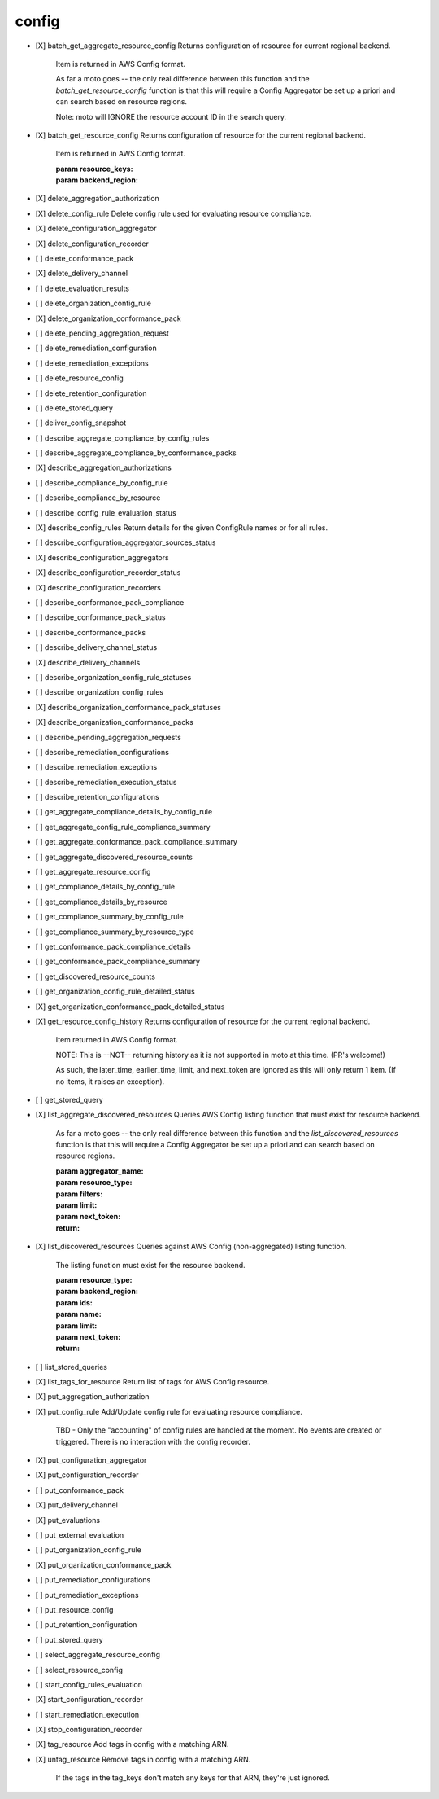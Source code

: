 .. _implementedservice_config:

======
config
======



- [X] batch_get_aggregate_resource_config
  Returns configuration of resource for current regional backend.

        Item is returned in AWS Config format.

        As far a moto goes -- the only real difference between this function
        and the `batch_get_resource_config` function is that this will require
        a Config Aggregator be set up a priori and can search based on resource
        regions.

        Note: moto will IGNORE the resource account ID in the search query.
        

- [X] batch_get_resource_config
  Returns configuration of resource for the current regional backend.

        Item is returned in AWS Config format.

        :param resource_keys:
        :param backend_region:
        

- [X] delete_aggregation_authorization
- [X] delete_config_rule
  Delete config rule used for evaluating resource compliance.

- [X] delete_configuration_aggregator
- [X] delete_configuration_recorder
- [ ] delete_conformance_pack
- [X] delete_delivery_channel
- [ ] delete_evaluation_results
- [ ] delete_organization_config_rule
- [X] delete_organization_conformance_pack
- [ ] delete_pending_aggregation_request
- [ ] delete_remediation_configuration
- [ ] delete_remediation_exceptions
- [ ] delete_resource_config
- [ ] delete_retention_configuration
- [ ] delete_stored_query
- [ ] deliver_config_snapshot
- [ ] describe_aggregate_compliance_by_config_rules
- [ ] describe_aggregate_compliance_by_conformance_packs
- [X] describe_aggregation_authorizations
- [ ] describe_compliance_by_config_rule
- [ ] describe_compliance_by_resource
- [ ] describe_config_rule_evaluation_status
- [X] describe_config_rules
  Return details for the given ConfigRule names or for all rules.

- [ ] describe_configuration_aggregator_sources_status
- [X] describe_configuration_aggregators
- [X] describe_configuration_recorder_status
- [X] describe_configuration_recorders
- [ ] describe_conformance_pack_compliance
- [ ] describe_conformance_pack_status
- [ ] describe_conformance_packs
- [ ] describe_delivery_channel_status
- [X] describe_delivery_channels
- [ ] describe_organization_config_rule_statuses
- [ ] describe_organization_config_rules
- [X] describe_organization_conformance_pack_statuses
- [X] describe_organization_conformance_packs
- [ ] describe_pending_aggregation_requests
- [ ] describe_remediation_configurations
- [ ] describe_remediation_exceptions
- [ ] describe_remediation_execution_status
- [ ] describe_retention_configurations
- [ ] get_aggregate_compliance_details_by_config_rule
- [ ] get_aggregate_config_rule_compliance_summary
- [ ] get_aggregate_conformance_pack_compliance_summary
- [ ] get_aggregate_discovered_resource_counts
- [ ] get_aggregate_resource_config
- [ ] get_compliance_details_by_config_rule
- [ ] get_compliance_details_by_resource
- [ ] get_compliance_summary_by_config_rule
- [ ] get_compliance_summary_by_resource_type
- [ ] get_conformance_pack_compliance_details
- [ ] get_conformance_pack_compliance_summary
- [ ] get_discovered_resource_counts
- [ ] get_organization_config_rule_detailed_status
- [X] get_organization_conformance_pack_detailed_status
- [X] get_resource_config_history
  Returns configuration of resource for the current regional backend.

        Item returned in AWS Config format.

        NOTE: This is --NOT-- returning history as it is not supported in
        moto at this time. (PR's welcome!)

        As such, the later_time, earlier_time, limit, and next_token are
        ignored as this will only return 1 item. (If no items, it raises an
        exception).
        

- [ ] get_stored_query
- [X] list_aggregate_discovered_resources
  Queries AWS Config listing function that must exist for resource backend.

        As far a moto goes -- the only real difference between this function
        and the `list_discovered_resources` function is that this will require
        a Config Aggregator be set up a priori and can search based on resource
        regions.

        :param aggregator_name:
        :param resource_type:
        :param filters:
        :param limit:
        :param next_token:
        :return:
        

- [X] list_discovered_resources
  Queries against AWS Config (non-aggregated) listing function.

        The listing function must exist for the resource backend.

        :param resource_type:
        :param backend_region:
        :param ids:
        :param name:
        :param limit:
        :param next_token:
        :return:
        

- [ ] list_stored_queries
- [X] list_tags_for_resource
  Return list of tags for AWS Config resource.

- [X] put_aggregation_authorization
- [X] put_config_rule
  Add/Update config rule for evaluating resource compliance.

        TBD - Only the "accounting" of config rules are handled at the
        moment.  No events are created or triggered.  There is no
        interaction with the config recorder.
        

- [X] put_configuration_aggregator
- [X] put_configuration_recorder
- [ ] put_conformance_pack
- [X] put_delivery_channel
- [X] put_evaluations
- [ ] put_external_evaluation
- [ ] put_organization_config_rule
- [X] put_organization_conformance_pack
- [ ] put_remediation_configurations
- [ ] put_remediation_exceptions
- [ ] put_resource_config
- [ ] put_retention_configuration
- [ ] put_stored_query
- [ ] select_aggregate_resource_config
- [ ] select_resource_config
- [ ] start_config_rules_evaluation
- [X] start_configuration_recorder
- [ ] start_remediation_execution
- [X] stop_configuration_recorder
- [X] tag_resource
  Add tags in config with a matching ARN.

- [X] untag_resource
  Remove tags in config with a matching ARN.

        If the tags in the tag_keys don't match any keys for that
        ARN, they're just ignored.
        


